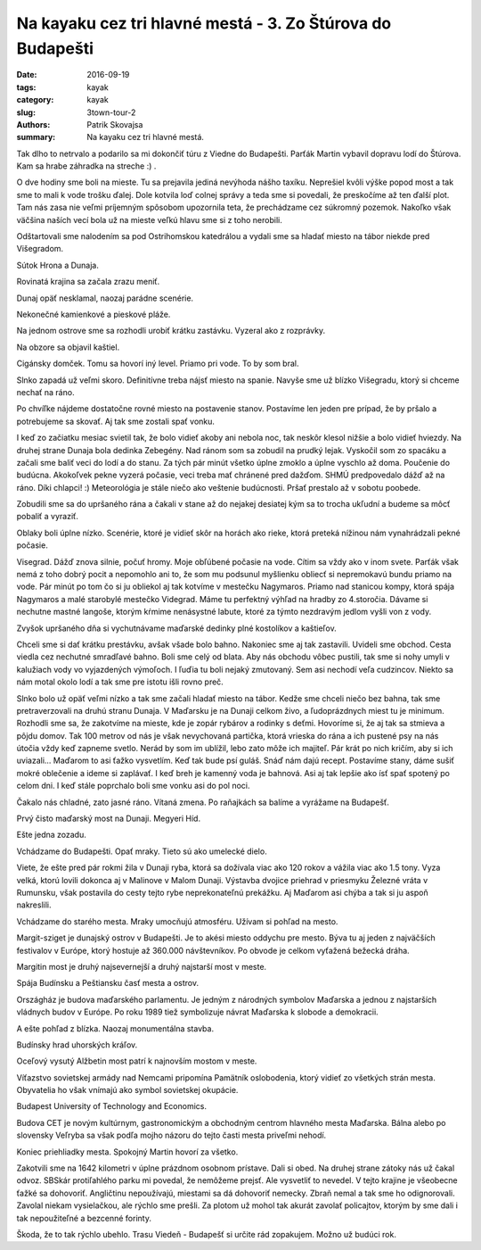 Na kayaku cez tri hlavné mestá - 3. Zo Štúrova do Budapešti
###########################################################

:date: 2016-09-19
:tags: kayak
:category: kayak
:slug: 3town-tour-2
:authors: Patrik Skovajsa
:summary: Na kayaku cez tri hlavné mestá.

Tak dlho to netrvalo a podarilo sa mi dokončiť túru z Viedne do Budapešti. Parťák Martin vybavil dopravu lodí do Štúrova. Kam sa hrabe záhradka na streche :) .

.. image:: {filename}/images/tour2/IMG_1769.JPG
    :alt: Doprava 1

O dve hodiny sme boli na mieste. Tu sa prejavila jediná nevýhoda nášho taxíku. Neprešiel kvôli výške popod most a tak sme to mali k vode trošku ďalej. Dole kotvila loď colnej správy a teda sme si povedali, že preskočíme až ten ďalší plot. Tam nás zasa nie veľmi príjemným spôsobom upozornila teta, že prechádzame cez súkromný pozemok. Nakoľko však väčšina naších vecí bola už na mieste veľkú hlavu sme si z toho nerobili. 

.. image:: {filename}/images/tour2/IMG_1771.JPG
    :alt: Doprava 2

Odštartovali sme nalodením sa pod Ostrihomskou katedrálou a vydali sme sa hladať miesto na tábor niekde pred Višegradom.

.. image:: {filename}/images/tour2/RIMG0931.JPG
    :alt: Ostrihom

Sútok Hrona a Dunaja.

.. image:: {filename}/images/tour2/RIMG0939.JPG
    :alt: Sútok Hrona a Dunaja.

Rovinatá krajina sa začala zrazu meniť.

.. image:: {filename}/images/tour2/RIMG0944.JPG
    :alt: Kopce 1

Dunaj opäť nesklamal, naozaj parádne scenérie. 

.. image:: {filename}/images/tour2/RIMG0946.JPG
    :alt: Kopce 2

Nekonečné kamienkové a pieskové pláže. 

.. image:: {filename}/images/tour2/RIMG0948.JPG
    :alt: Nekonecne plaze 1

Na jednom ostrove sme sa rozhodli urobiť krátku zastávku. Vyzeral ako z rozprávky.  

.. image:: {filename}/images/tour2/RIMG0952.JPG
    :alt: Nekonecne plaze 2

Na obzore sa objavil kaštiel.

.. image:: {filename}/images/tour2/20160916_173537.jpg
    :alt: Cigánsky domček 1

Cigánsky domček. Tomu sa hovorí iný level. Priamo pri vode. To by som bral.

.. image:: {filename}/images/tour2/RIMG0960.JPG
    :alt: Cigánsky domček 2

Slnko zapadá už veľmi skoro. Definitívne treba nájsť miesto na spanie. Navyše sme už blízko Višegradu, ktorý si chceme nechať na ráno. 

.. image:: {filename}/images/tour2/20160916_174229.jpg
    :alt: Pádlovanie pri západe Slnka

Po chvíľke nájdeme dostatočne rovné miesto na postavenie stanov. Postavíme len jeden pre prípad, že by pršalo a potrebujeme sa skovať. Aj tak sme zostali spať vonku.

.. image:: {filename}/images/tour2/20160916_183131.jpg
     :alt: Výber noclahu 1

I keď zo začiatku mesiac svietil tak, že bolo vidieť akoby ani nebola noc, tak neskôr klesol nižšie a bolo vidieť hviezdy. Na druhej strane Dunaja bola dedinka Zebegény. Nad ránom som sa zobudil na prudký lejak. Vyskočil som zo spacáku a začali sme baliť veci do lodí a do stanu. Za tých pár minút všetko úplne zmoklo a úplne vyschlo až doma. Poučenie do budúcna. Akokoľvek pekne vyzerá počasie, veci treba mať chránené pred dažďom. SHMÚ predpovedalo dážď až na ráno. Díki chlapci! :) Meteorológia je stále niečo ako veštenie budúcnosti. Pršať prestalo až v sobotu poobede. 

.. image:: {filename}/images/tour2/RIMG0967.JPG
    :alt: Noclah 1.2

Zobudili sme sa do upršaného rána a čakali v stane až do nejakej desiatej kým sa to trocha ukľudní a budeme sa môcť pobaliť a vyraziť.

.. image:: {filename}/images/tour2/RIMG0988.JPG
    :alt: Uprsane rano 1

Oblaky boli úplne nízko. Scenérie, ktoré je vidieť skôr na horách ako rieke, ktorá preteká nížinou nám vynahrádzali pekné počasie.

.. image:: {filename}/images/tour2/RIMG0990.JPG
    :alt: Uprsane rano 2

Visegrad. Dážď znova silnie, počuť hromy. Moje obľúbené počasie na vode. Cítim sa vždy ako v inom svete. Parťák však nemá z toho dobrý pocit a nepomohlo ani to, že som mu podsunul myšlienku obliecť si nepremokavú bundu priamo na vode. Pár minút po tom čo si ju obliekol aj tak kotvíme v mestečku Nagymaros. Priamo nad stanicou kompy, ktorá spája Nagymaros a  malé starobylé mestečko Videgrad. Máme tu perfektný výhľad na hradby zo 4.storočia. Dávame si nechutne mastné langoše, ktorým kŕmime nenásystné labute, ktoré za týmto nezdravým jedlom vyšli von z vody. 

.. image:: {filename}/images/tour2/RIMG1005.JPG
    :alt: Visegrad

Zvyšok upršaného dňa si vychutnávame maďarské dedinky plné kostolíkov a kaštieľov.  

.. image:: {filename}/images/tour2/RIMG1008.JPG
    :alt: Velky strom

Chceli sme si dať krátku prestávku, avšak všade bolo bahno. Nakoniec sme aj tak zastavili. Uvideli sme obchod. Cesta viedla cez nechutné smradľavé bahno. Boli sme celý od blata. Aby nás obchodu vôbec pustili, tak sme si nohy umyli v kalužiach vody vo vyjazdených výmoľoch. I ľuďia tu boli nejaký zmutovaný. Sem asi nechodí veľa cudzincov. Niekto sa nám motal okolo lodí a tak sme pre istotu išli rovno preč.

.. image:: {filename}/images/tour2/20160917_172751.jpg
    :alt: Bahno

Slnko bolo už opäť veľmi nízko a tak sme začali hladať miesto na tábor. Kedže sme chceli niečo bez bahna, tak sme pretraverzovali na druhú stranu Dunaja. V Maďarsku je na Dunaji celkom živo, a ľudoprázdnych miest tu je minimum. Rozhodli sme sa, že zakotvíme na mieste, kde je zopár rybárov a rodinky s deťmi. Hovoríme si, že aj tak sa stmieva a pôjdu domov. Tak 100 metrov od nás je však nevychovaná partička, ktorá vrieska do rána a ich pustené psy na nás útočia vždy keď zapneme svetlo. Nerád by som im ublížil, lebo zato môže ich majiteľ. Pár krát po nich kričím, aby si ich uviazali... Maďarom to asi ťažko vysvetlím. Keď tak bude psí guláš. Snáď nám dajú recept. Postavíme stany, dáme sušiť mokré oblečenie a ideme si zaplávať. I keď breh je kamenný voda je bahnová. Asi aj tak lepšie ako ísť spať spotený po celom dni. I keď stále poprchalo boli sme vonku asi do pol noci.    

.. image:: {filename}/images/tour2/20160917_184029.jpg
    :alt: Výber noclahu 2

Čakalo nás chladné, zato jasné ráno. Vítaná zmena. Po raňajkách sa balíme a vyrážame na Budapešť.

.. image:: {filename}/images/tour2/20160918_070615.jpg
    :alt: Výber noclahu 3

Prvý čisto maďarský most na Dunaji. Megyeri Híd.

.. image:: {filename}/images/tour2/RIMG1022.JPG
    :alt: Megyeri Bridge 1

Ešte jedna zozadu. 

.. image:: {filename}/images/tour2/20160918_111834.jpg
    :alt: Megyeri Bridge 2

Vchádzame do Budapešti. Opať mraky. Tieto sú ako umelecké dielo.

.. image:: {filename}/images/tour2/RIMG1032.JPG
    :alt: Mrak

Viete, že ešte pred pár rokmi žila v Dunaji ryba, ktorá sa dožívala viac ako 120 rokov a vážila viac ako 1.5 tony. Vyza velká, ktorú lovili dokonca aj v Malinove v Malom Dunaji. Výstavba dvojice priehrad v priesmyku Železné vráta v Rumunsku, však postavila do cesty tejto rybe neprekonateľnú prekážku. Aj Maďarom asi chýba a tak si ju aspoň nakreslili.

.. image:: {filename}/images/tour2/RIMG1043.JPG
    :alt: Viza

Vchádzame do starého mesta. Mraky umocňujú atmosféru. Užívam si pohľad na mesto.

.. image:: {filename}/images/tour2/RIMG1044.JPG
    :alt: Stare mesto zacina

Margit-sziget je dunajský ostrov v Budapešti. Je to akési miesto oddychu pre mesto. Býva tu aj jeden z najväčších festivalov v Európe, ktorý hostuje až 360.000 návštevníkov. Po obvode je celkom vyťažená bežecká dráha.  

.. image:: {filename}/images/tour2/20160918_123523.jpg
    :alt: Ostrov na Dunaji

Margitin most je druhý najsevernejší a druhý najstarší most v meste.

.. image:: {filename}/images/tour2/RIMG1049.JPG
    :alt: Margit Bridge 1

Spája Budínsku a Peštiansku časť mesta a ostrov.

.. image:: {filename}/images/tour2/RIMG1051.JPG
    :alt: Margit Bridge 2

.. image:: {filename}/images/tour2/RIMG1052.JPG
    :alt: Margit Bridge 3

Országház je budova maďarského parlamentu. Je jedným z národných symbolov Maďarska a jednou z najstarších vládnych budov v Európe. Po roku 1989 tiež symbolizuje návrat Maďarska k slobode a demokracii.

.. image:: {filename}/images/tour2/RIMG1061.JPG
    :alt: Országház 1

A ešte pohľad z blízka. Naozaj monumentálna stavba.

.. image:: {filename}/images/tour2/20160918_130715.jpg
    :alt: Országház 2

Budínsky hrad uhorských kráľov. 

.. image:: {filename}/images/tour2/RIMG1069.JPG
    :alt: Budínsky hrad

Oceľový vysutý Alžbetin most patrí k najnovším mostom v meste.
 
.. image:: {filename}/images/tour2/RIMG1072.JPG
    :alt: Socha slobody a most

Víťazstvo sovietskej armády nad Nemcami pripomína Pamätník oslobodenia, ktorý vidieť zo všetkých strán mesta. Obyvatelia ho však vnímajú ako symbol sovietskej okupácie.

.. image:: {filename}/images/tour2/RIMG1080.JPG
    :alt: Socha slobody

Budapest University of Technology and Economics.

.. image:: {filename}/images/tour2/RIMG1089.JPG
    :alt: Budapest University of Technology and Economics

Budova CET je novým kultúrnym, gastronomickým a obchodným centrom hlavného mesta Maďarska. Bálna alebo po slovensky Veľryba sa však podľa mojho názoru do tejto časti mesta priveľmi nehodí.

.. image:: {filename}/images/tour2/RIMG1093.JPG
    :alt: CET Building

Koniec priehliadky mesta. Spokojný Martin hovorí za všetko.

.. image:: {filename}/images/tour2/RIMG1100.JPG
    :alt: Koniec (1642)

Zakotvili sme na 1642 kilometri v úplne prázdnom osobnom prístave. Dali si obed. Na druhej strane zátoky nás už čakal odvoz. SBSkár protiľahlého parku mi povedal, že nemôžeme prejsť. Ale vysvetliť to nevedel. V tejto krajine je všeobecne ťažké sa dohovoriť. Angličtinu nepoužívajú, miestami sa dá dohovoriť nemecky. Zbraň nemal a tak sme ho odignorovali. Zavolal niekam vysielačkou, ale rýchlo sme prešli. Za plotom už mohol tak akurát zavolať policajtov, ktorým by sme dali i tak nepoužiteľné a bezcenné forinty.


Škoda, že to tak rýchlo ubehlo. Trasu Viedeň - Budapešť si určite rád zopakujem. Možno už budúci rok.
